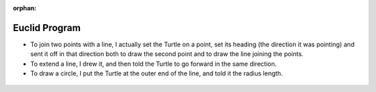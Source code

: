 :orphan:

.. _euclid-cheating:

==============
Euclid Program
==============

-  To join two points with a line, I actually set the Turtle on a point,
   set its heading (the direction it was pointing) and sent it off in
   that direction both to draw the second point and to draw the line
   joining the points.

-  To extend a line, I drew it, and then told the Turtle to go forward
   in the same direction.

-  To draw a circle, I put the Turtle at the outer end of the line, and
   told it the radius length.

.. figure:: ../../images/TAEuclidPostulatesStart.png
   :alt: TAEuclidPostulatesStart.png

.. figure:: ../../images/TAEuclidPostulatesReddot.png
   :alt: TAEuclidPostulatesReddot.png

.. figure:: ../../images/TAEuclidPostulatesLinesegment.png
   :alt: TAEuclidPostulatesLinesegment.png

.. figure:: ../../images/TAEuclidPostulatesJoinpoints.png
   :alt: TAEuclidPostulatesJoinpoints.png

.. figure:: ../../images/TAEuclidPostulatesExtend.png
   :alt: TAEuclidPostulatesExtend.png

.. figure:: ../../images/TAEuclidPostulatesCircle.png
   :alt: TAEuclidPostulatesCircle.png

.. figure:: ../../images/TAEuclidPostulatesCaption.png
   :alt: TAEuclidPostulatesCaption.png
